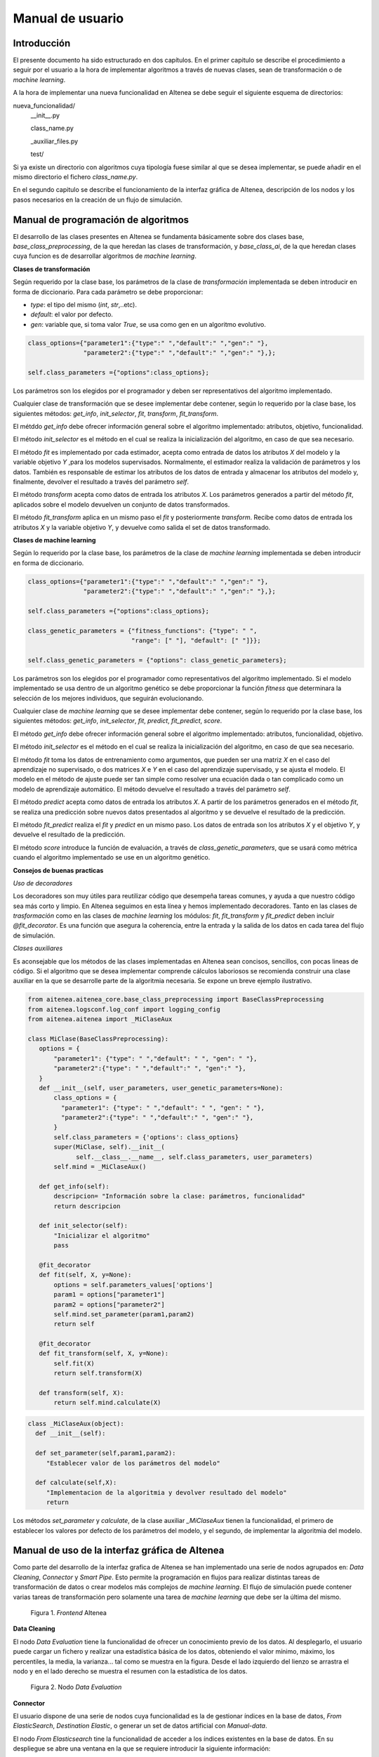 Manual de usuario
==========================

Introducción
--------------
El presente documento ha sido estructurado en dos capítulos.
En el primer capitulo se describe el procedimiento a seguir por 
el usuario a la hora de implementar algoritmos a través de nuevas
clases, sean de transformación o de *machine learning*.

A la hora de implementar una nueva funcionalidad en AItenea se debe seguir 
el siguiente esquema de directorios:

nueva_funcionalidad/
  __init__.py

  class_name.py

  _auxiliar_files.py

  test/

Si ya existe un directorio con algoritmos cuya tipología fuese similar al 
que se desea implementar, se puede añadir en el mismo directorio el fichero `class_name.py`.

En el segundo capitulo se describe el funcionamiento de 
la interfaz gráfica de AItenea, descripción de los nodos y 
los pasos necesarios en la creación de un flujo de simulación.


Manual de programación de algoritmos
-------------------------------------
El desarrollo de las clases presentes en AItenea se fundamenta básicamente
sobre dos clases base, *base_class_preprocessing*, de la que heredan
las clases de transformación, y *base_class_ai*, de la que heredan clases 
cuya funcion es de desarrollar algoritmos de *machine learning*.

**Clases de transformación**

Según requerido por la clase base, los parámetros de la 
clase de *transformación* implementada se deben introducir en 
forma de diccionario. Para cada parámetro se debe proporcionar:

*  *type*: el tipo del mismo (*int*, *str*,..etc).
*  *default*: el valor por defecto.
*  *gen*: variable que, si toma valor *True*, se usa como gen en un algoritmo evolutivo.    

.. code-block::
   
   class_options={"parameter1":{"type":" ","default":" ","gen":" "},
                  "parameter2":{"type":" ","default":" ","gen":" "},};
   
   self.class_parameters ={"options":class_options};


Los parámetros son los elegidos por el programador y deben ser 
representativos del algoritmo implementado.

Cualquier clase de transformación que se desee implementar debe 
contener, según lo requerido por la clase base, los siguientes métodos:
*get_info*, *init_selector*, *fit*, *transform*, *fit_transform*.

El métddo *get_info* debe ofrecer información general sobre el algoritmo 
implementado: atributos, objetivo, funcionalidad.

El método *init_selector* es el método en el cual se realiza la inicialización
del algoritmo, en caso de que sea necesario.

El método *fit* es implementado por cada estimador, acepta como entrada de 
datos los atributos *X* del modelo y la variable objetivo *Y* ,para los 
modelos supervisados. Normalmente, el estimador realiza la validación de 
parámetros y los datos. También es responsable de estimar los atributos de 
los datos de entrada y almacenar los atributos del modelo y, finalmente, 
devolver el resultado a través del parámetro *self*.

El método *transform* acepta como datos de entrada los atributos *X*. 
Los parámetros generados a partir del método *fit*, aplicados sobre el 
modelo devuelven un conjunto de datos transformados.

El método *fit_transform* aplica en un mismo paso el *fit* y posteriormente
*transform*. Recibe como datos de entrada los atributos *X* y la variable 
objetivo *Y*, y devuelve como salida el set de datos transformado.

**Clases de machine learning**

Según lo requerido por la clase base, los parámetros de la clase de 
*machine learning* implementada se deben introducir en 
forma de diccionario.

.. code-block::
   
   class_options={"parameter1":{"type":" ","default":" ","gen":" "},
                  "parameter2":{"type":" ","default":" ","gen":" "},};
   
   self.class_parameters ={"options":class_options};

   class_genetic_parameters = {"fitness_functions": {"type": " ", 
                               "range": [" "], "default": [" "]}};

   self.class_genetic_parameters = {"options": class_genetic_parameters};


Los parámetros son los elegidos por el programador como representativos del 
algoritmo implementado. Si el modelo implementado se usa dentro de un algoritmo
genético se debe proporcionar la función *fitness* que determinara la selección 
de los mejores individuos, que seguirán evolucionando.   

Cualquier clase de *machine learning* que se desee implementar debe contener, 
según lo requerido por la clase base, los siguientes métodos: *get_info*, 
*init_selector*, *fit*, *predict*, *fit_predict*, *score*.

El método *get_info* debe ofrecer información general sobre el algoritmo 
implementado: atributos, funcionalidad, objetivo.

El método *init_selector* es el método en el cual se realiza la inicialización
del algoritmo, en caso de que sea necesario.

El método *fit* toma los datos de entrenamiento como argumentos, que pueden 
ser una matriz *X* en el caso del aprendizaje no supervisado, o dos matrices
*X* e *Y* en el caso del aprendizaje supervisado, y se ajusta el modelo. El 
modelo en el método de ajuste puede ser tan simple como resolver una ecuación
dada o tan complicado como un modelo de aprendizaje automático. El método 
devuelve el resultado a través del parámetro *self*.

El método *predict* acepta como datos de entrada los atributos *X*. A partir
de los parámetros generados en el método *fit*, se realiza una predicción 
sobre nuevos datos presentados al algoritmo y se devuelve el resultado de la
predicción.

El método *fit_predict* realiza el *fit* y *predict* en un mismo paso. Los 
datos de entrada son los atributos *X* y el objetivo *Y*, y devuelve el 
resultado de la predicción. 

El método *score* introduce la función de evaluación, a través de 
*class_genetic_parameters*, que se usará como métrica 
cuando el algoritmo implementado se use en un algoritmo genético. 


**Consejos de buenas practicas**

*Uso de decoradores* 

Los decoradores son muy útiles para reutilizar código que desempeña tareas
comunes, y ayuda a que nuestro código sea más corto y limpio. En AItenea 
seguimos en esta línea y hemos implementado decoradores.
Tanto en las clases de *trasformación* como en las clases de *machine learning* 
los módulos: *fit*, *fit_transform* y *fit_predict* deben incluir *@fit_decorator*. 
Es una función que asegura la coherencia, entre la entrada y la salida de los 
datos en cada tarea del flujo de simulación.


*Clases auxiliares*

Es aconsejable que los métodos de las clases implementadas en AItenea sean 
concisos, sencillos, con pocas lineas de código. Si el algoritmo que se desea 
implementar comprende cálculos laboriosos se recomienda construir una 
clase auxiliar en la que se desarrolle parte de la algoritmia necesaria. 
Se expone un breve ejemplo ilustrativo.

.. code-block:: python
  
   from aitenea.aitenea_core.base_class_preprocessing import BaseClassPreprocessing
   from aitenea.logsconf.log_conf import logging_config
   from aitenea.aitenea import _MiClaseAux

   class MiClase(BaseClassPreprocessing):
      options = {
          "parameter1": {"type": " ","default": " ", "gen": " "},
          "parameter2":{"type": " ","default":" ", "gen":" "},
      }
      def __init__(self, user_parameters, user_genetic_parameters=None):
          class_options = {
            "parameter1": {"type": " ","default": " ", "gen": " "},
            "parameter2":{"type": " ","default":" ", "gen":" "}, 
          }
          self.class_parameters = {'options': class_options}
          super(MiClase, self).__init__(
                self.__class__.__name__, self.class_parameters, user_parameters)
          self.mind = _MiClaseAux()
    
      def get_info(self):
          descripcion= "Información sobre la clase: parámetros, funcionalidad"
          return descripcion

      def init_selector(self):
          "Inicializar el algoritmo"
          pass

      @fit_decorator
      def fit(self, X, y=None):
          options = self.parameters_values['options']
          param1 = options["parameter1"]
          param2 = options["parameter2"]
          self.mind.set_parameter(param1,param2)
          return self
        
      @fit_decorator
      def fit_transform(self, X, y=None):
          self.fit(X)
          return self.transform(X)
            
      def transform(self, X):
          return self.mind.calculate(X)


.. code-block:: python
  
    class _MiClaseAux(object):
      def __init__(self):     
        
      def set_parameter(self,param1,param2):
         "Establecer valor de los parámetros del modelo"

      def calculate(self,X):
         "Implementacion de la algoritmia y devolver resultado del modelo"
         return 

Los métodos *set_parameter* y *calculate*, de la clase auxiliar *_MiClaseAux*
tienen la funcionalidad, el primero de establecer los valores por defecto 
de los parámetros del modelo, y el segundo, de implementar la algoritmia del modelo.


Manual de uso de la interfaz gráfica de AItenea
------------------------------------------------

Como parte del desarrollo de la interfaz grafica de AItenea se han implementado
una serie de nodos agrupados en: *Data Cleaning*, *Connector* y *Smart Pipe*. 
Esto permite la programación en flujos para realizar distintas tareas de 
transformación de datos o crear modelos más complejos de *machine learning*. 
El flujo de simulación puede contener varias tareas de transformación pero 
solamente una tarea de *machine learning* que debe ser la última del mismo.

.. figure:: media/img_1a.png
  :alt: frontend aitenea 

  Figura 1. *Frontend* AItenea                     


**Data Cleaning**

El nodo *Data Evaluation* tiene la funcionalidad de ofrecer un conocimiento 
previo de los datos. Al desplegarlo, el usuario puede cargar un fichero 
y realizar una estadística básica de los datos, obteniendo el valor mínimo,
máximo, los percentiles, la media, la varianza... tal como se muestra en 
la figura. Desde el lado izquierdo del lienzo se arrastra el nodo y en el 
lado derecho se muestra el resumen con la estadística de los datos.  

.. figure:: media/img_1.png
  :alt: evaluation

  Figura 2. Nodo *Data Evaluation*

**Connector**

El usuario dispone de una serie de nodos cuya funcionalidad es la de gestionar
índices en la base de datos, *From ElasticSearch*, *Destination Elastic*, o 
generar un set de datos artificial con *Manual-data*. 


El nodo *From Elasticsearch* tine la funcionalidad de acceder a los 
índices existentes en la base de datos. En su despliegue se abre una
ventana en la que se requiere introducir la siguiente información:

* Escoger un índice.

* Seleccionar los atributos *X*.

* Seleccionar un valor objetivo *Y*, si el modelo lo requiere.

* Se ofrece la posibilidad de seleccionar los datos a traves de una *query* 
  tal como se muestra en el siguiente código como ejemplo.

.. code-block:: JSON

    {
    "bool": {
      "must": [],
      "filter": [
        {
          "match_all": {}
        }
      ],
      "should": [],
      "must_not": [
        {
          "match_phrase": {
            "C": "5"
          }
        }
      ]
    }
                       
.. figure:: media/img_2.png
  :alt: read index

  Figura 3. Nodo *From Elasticsearch*

El nodo *Destination Elastic* tiene la funcionalidad de modificar 
índices existentes o crear nuevos índices. En su ventana de 
despliegue se requiere introducir la siguiente información:

* Nombrar el índice
  
* Existe la posibilidad de seleccionar que se sobreescriba 
  el índice en caso de que ya exista  

.. figure:: media/img_3.png
  :alt: save index

  Figura 4. Nodo *Destination Elastic*


El despliegue del nodo *Manual-data* abre una ventana, como la 
que se muestra en la figura, que permite introducir un set de 
datos artificial en formato JSON.


.. figure:: media/img_4.png
  :alt: create data

  Figura 5. Nodo *Manual-data*

.. figure:: media/img_4_1.png
  :alt: create data json

  Figura 5a. Nodo *Manual-data*        


La funcionalidad del nodo *From CSV* es de gestionar datos desde un CSV, 
y posteriormente usarlos en los algoritmos implementados en AItenea. 
En su despliegue se requiere de los siguientes datos por parte del usuario:

*  El nombre del usuario de AItenea.
*  La clave del usuario de AItenea.

Una vez introducidos los datos se guarda la configuración haciendo *click* en *Add*, 
y se abre una nueva ventana en donde el usuario tiene la opción 
de elegir un índice de su base de datos de *Elasticsearch*, y se le muestra un 
desplegable con las variables de ese índice, que el usuario podrá gestionar.
Además, el usuario cuenta con la opción de subir un archivo CSV como un nuevo índice siguiendo los siguientes requisitos:

* Autentificación de usuario: cada usuario accederá con su nombre de usuario y clave, accederá a su directorio de ficheros y elegirá el fichero que desea leer. 
* Se debe dar un nombre al nuevo index, los caracteres permitidos son letras, números, guiones y guiones bajos.
* El usuario debe pulsar en "Examinar..." y elegir archivo de su equipo, este debe contar con una cabecera y tener un delimitador estándar, por ejemplo, comas o espacios.
* Una vez se pulsa en "Upload CSV" se mostrará un texto de estado que indicará si la subida sigue en curso o ha finalizado. Si ocurre un error, se informará con un mensaje de alerta.


.. figure:: media/img_4_1.png
  :alt: fromcsv

  Figura 6. Nodo *From CSV*   
        

**Smart Pipe**

Al desplegar el nodo *Pline set*, cuya función es la de crear una tubería,
se requiere introducir los siguientes campos:

* Nombrar la tubería.
  
* Introducir una breve descripción de la misma.

* Ofrece la posibilidad de reescribir la tubería si ya existe.


.. figure:: media/img_5.png
  :alt: set pline

  Figura 7. Nodo *Pline-set*

El propósito de la tubería es agrupar varios pasos (tareas) que 
se pueden validar de forma cruzada juntos mientras se establecen
diferentes parámetros para cada uno de ellos.

El despliegue del nodo *Pline-step*, cuya funcionalidad es la de 
introducir sucesivamente tareas a la tubería previamente creada, 
se nos abre la siguiente ventana:

.. figure:: media/img_6.png
  :alt: set steps in pline

  Figura 8. Nodo *Pline-step*

en la cual se nos requiere: 

* Seleccionar el tipo de clase, *aitenea_transform* o *aitenea_ai*.

* Escoger la clase del desplegable con las clases 
  implementadas en AItenea.

.. figure:: media/img_7.png
  :alt: set steps in pline

  Figura 9. Nodo *Pline-step*     

En el despliegue del nodo *Pline-run*, cuya funcionalidad es de 'ejecutar' 
la tubería, se nos requerirá:

* Seleccionar una acción de la lista de acciones disponibles: *fit*,
  *fit_transform*, *fit_predict*, *predict*.
  
* Seleccionar el porcentaje del set de datos que se usara para
  el entrenamiento.

.. figure:: media/img_8.png
  :alt: run a pline

  Figura 10. Nodo *Pline-run*    

Una vez que se ha creado un modelo en AItenea, posteriormente se puede cargar 
el modelo y usar con nuevos datos para su transformación, o para hacer predicciones. 
Todo esto a través del nodo *Model-get*, en cuyo despliegue se nos requiere escoger 
el modelo, de una lista de modelos desarrollados en AItenea, y se carga automáticamente 
información necesaria sobre el mismo. 

.. figure:: media/img_9.png
  :alt: nodo model-get

  Figura 10. Nodo *Model-get* 

.. figure:: media/img_9_1.png
  :alt: nodo model-get seleccionado

  Figura 11. Nodo *Model-get* 

En el despliegue del nodo *Redis-SUB*, cuya funcionalidad es de actualizar 
el estado de ejecución de la *Pline* mediante un indicador visual y logs
en la consola de *Node-RED*.

* Deberemos introducir una cadena de conexión en el nodo, debe de ser la misma
  que use AITenea si queremos mantener la funcionalidad en el backend.

Ejemplo de cadena de conexión.

.. code-block:: JSON

    {
        "host":"0.0.0.0", 
        "port":6379, 
        "password":"password", 
        "db":0 
    }

.. figure:: media/img_10.png
  :alt: run redis-sub

  Figura 11. Nodo *Redis-SUB*   

.. figure:: media/img_10_1.png
  :alt: run redis-sub conexion

  Figura 11. Conexión Nodo *Redis-SUB*  

.. figure:: media/img_11.png
  :alt: flujo simulacion

  Figura 11. Ejemplo de flujo de simulación 